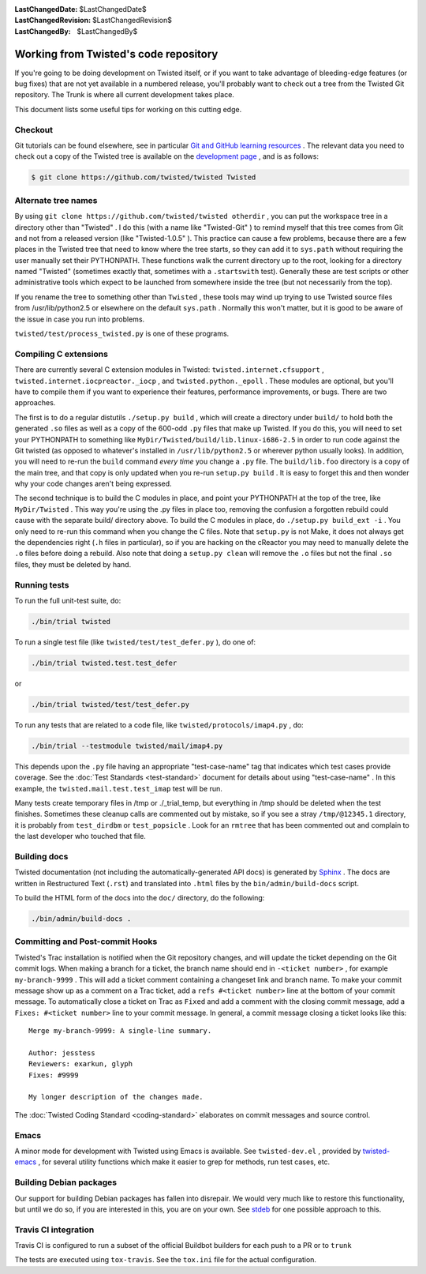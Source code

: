 
:LastChangedDate: $LastChangedDate$
:LastChangedRevision: $LastChangedRevision$
:LastChangedBy: $LastChangedBy$

Working from Twisted's code repository
============================================





If you're going to be doing development on Twisted itself, or if you want
to take advantage of bleeding-edge features (or bug fixes) that are not yet
available in a numbered release, you'll probably want to check out a tree from
the Twisted Git repository. The Trunk is where all current development
takes place.




This document lists some useful tips for working on this cutting
edge.





Checkout
--------



Git tutorials can be found elsewhere, see in particular `Git and GitHub learning resources <https://help.github.com/articles/good-resources-for-learning-git-and-github/>`_ . The
relevant data you need to check out a copy of the Twisted tree is available on
the `development page <https://twistedmatrix.com/trac/wiki/TwistedDevelopment>`_ , and is as follows:





.. code-block:: console

    
    $ git clone https://github.com/twisted/twisted Twisted





Alternate tree names
--------------------



By using ``git clone https://github.com/twisted/twisted otherdir`` , you can put the workspace tree in a directory other than "Twisted" . I do this (with a name like "Twisted-Git" ) to
remind myself that this tree comes from Git and not from a released
version (like "Twisted-1.0.5" ). This practice can cause a few problems,
because there are a few places in the Twisted tree that need to know where
the tree starts, so they can add it to ``sys.path`` without
requiring the user manually set their PYTHONPATH. These functions walk the
current directory up to the root, looking for a directory named "Twisted" (sometimes exactly that, sometimes with a ``.startswith`` test). Generally these are test scripts or other
administrative tools which expect to be launched from somewhere inside the
tree (but not necessarily from the top).




If you rename the tree to something other than ``Twisted`` , these
tools may wind up trying to use Twisted source files from /usr/lib/python2.5
or elsewhere on the default ``sys.path`` .  Normally this won't
matter, but it is good to be aware of the issue in case you run into
problems.




``twisted/test/process_twisted.py`` is one of these programs.





Compiling C extensions
----------------------




There are currently several C extension modules in Twisted: ``twisted.internet.cfsupport`` , ``twisted.internet.iocpreactor._iocp`` , 
and ``twisted.python._epoll`` .  These modules
are optional, but you'll have to compile them if you want to experience their
features, performance improvements, or bugs. There are two approaches.




The first is to do a regular distutils ``./setup.py build`` , which
will create a directory under ``build/`` to hold both the generated ``.so`` files as well as a copy of the 600-odd ``.py`` files
that make up Twisted. If you do this, you will need to set your PYTHONPATH to
something like ``MyDir/Twisted/build/lib.linux-i686-2.5`` in order to
run code against the Git twisted (as opposed to whatever's installed in ``/usr/lib/python2.5`` or wherever python usually looks). In
addition, you will need to re-run the ``build`` command *every time* you change a ``.py`` file. The ``build/lib.foo`` 
directory is a copy of the main tree, and that copy is only updated when you
re-run ``setup.py build`` . It is easy to forget this and then wonder
why your code changes aren't being expressed.




The second technique is to build the C modules in place, and point your
PYTHONPATH at the top of the tree, like ``MyDir/Twisted`` . This way
you're using the .py files in place too, removing the confusion a forgotten
rebuild could cause with the separate build/ directory above. To build the C
modules in place, do ``./setup.py build_ext -i`` . You only need to
re-run this command when you change the C files. Note that ``setup.py`` is not Make, it does not always get the dependencies
right (``.h`` files in particular), so if you are hacking on the
cReactor you may need to manually delete the ``.o`` files before
doing a rebuild. Also note that doing a ``setup.py clean`` will
remove the ``.o`` files but not the final ``.so`` files,
they must be deleted by hand.






Running tests
-------------



To run the full unit-test suite, do:





.. code-block:: console

    ./bin/trial twisted




To run a single test file (like ``twisted/test/test_defer.py`` ),
do one of:





.. code-block:: console

    ./bin/trial twisted.test.test_defer




or





.. code-block:: console

    ./bin/trial twisted/test/test_defer.py




To run any tests that are related to a code file, like ``twisted/protocols/imap4.py`` , do:





.. code-block:: console

    ./bin/trial --testmodule twisted/mail/imap4.py




This depends upon the ``.py`` file having an appropriate "test-case-name" tag that indicates which test cases provide coverage.
See the :doc:`Test Standards <test-standard>` document for
details about using "test-case-name" . In this example, the ``twisted.mail.test.test_imap`` test will be run.




Many tests create temporary files in /tmp or ./_trial_temp, but
everything in /tmp should be deleted when the test finishes. Sometimes these
cleanup calls are commented out by mistake, so if you see a stray ``/tmp/@12345.1`` directory, it is probably from ``test_dirdbm`` or ``test_popsicle`` .
Look for an ``rmtree`` that has been commented out and complain to
the last developer who touched that file.





Building docs
-------------

Twisted documentation (not including the automatically-generated API docs) is generated by `Sphinx <https://sphinx-doc.org/>`_ .
The docs are written in Restructured Text (``.rst``) and translated into ``.html`` files by the ``bin/admin/build-docs`` script.

To build the HTML form of the docs into the ``doc/`` directory, do the following:

.. code-block:: console

    ./bin/admin/build-docs .


Committing and Post-commit Hooks
--------------------------------


Twisted's Trac installation is notified when the Git repository changes,
and will update the ticket depending on the Git commit logs.
When making a branch for a ticket, the branch name should end
in ``-<ticket number>`` , for
example ``my-branch-9999`` . This will add a ticket comment containing a
changeset link and branch name. To make your commit message show up as a comment
on a Trac ticket, add a ``refs #<ticket number>`` line at the
bottom of your commit message. To automatically close a ticket on Trac
as ``Fixed`` and add a comment with the closing commit message, add
a ``Fixes: #<ticket number>`` line to your commit message. In
general, a commit message closing a ticket looks like this:





::

    
    Merge my-branch-9999: A single-line summary.
    
    Author: jesstess
    Reviewers: exarkun, glyph
    Fixes: #9999
    
    My longer description of the changes made.




The :doc:`Twisted Coding Standard <coding-standard>` 
elaborates on commit messages and source control.





Emacs
-----



A minor mode for development with Twisted using Emacs is available.  See ``twisted-dev.el`` , provided by `twisted-emacs <https://launchpad.net/twisted-emacs>`_ ,
for several utility functions which make it easier to grep for methods, run test cases, etc.





Building Debian packages
------------------------



Our support for building Debian packages has fallen into disrepair.  We
would very much like to restore this functionality, but until we do so, if
you are interested in this, you are on your own.  See `stdeb <https://github.com/astraw/stdeb>`_ for one possible approach to
this.


Travis CI integration
---------------------

Travis CI is configured to run a subset of the official Buildbot builders for each push to a PR or to ``trunk``

The tests are executed using ``tox-travis``. See the ``tox.ini`` file for the actual configuration.
